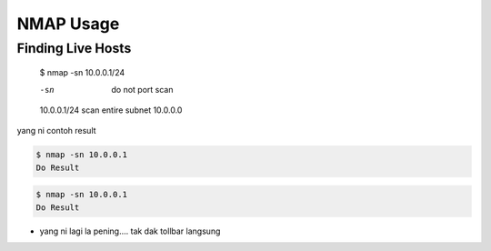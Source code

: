 NMAP Usage
==========

Finding Live Hosts
------------------

  $ nmap -sn 10.0.0.1/24
  
  -sn   do not port scan
  10.0.0.1/24   scan entire subnet 10.0.0.0
  
yang ni contoh result

.. code:: console
  
  $ nmap -sn 10.0.0.1
  Do Result
  

.. code-block:: console
  
  $ nmap -sn 10.0.0.1
  Do Result

.. highlight:: console
  
  $ nmap -sn 10.0.0.1
  Do Result


* yang ni lagi la pening.... tak dak tollbar langsung

.. image:: https://upload.wikimedia.org/wikipedia/commons/2/28/S10.08_Gizeh%2C_image_9627.jpg

